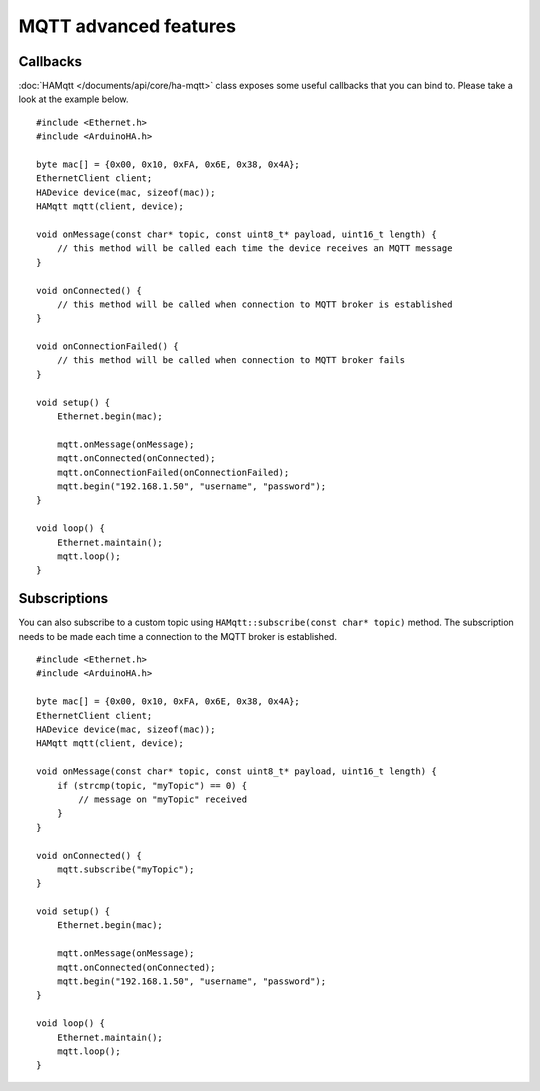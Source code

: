 MQTT advanced features
======================

Callbacks
---------

:doc:`HAMqtt </documents/api/core/ha-mqtt>` class exposes some useful callbacks that you can bind to.
Please take a look at the example below.

::

    #include <Ethernet.h>
    #include <ArduinoHA.h>

    byte mac[] = {0x00, 0x10, 0xFA, 0x6E, 0x38, 0x4A};
    EthernetClient client;
    HADevice device(mac, sizeof(mac));
    HAMqtt mqtt(client, device);

    void onMessage(const char* topic, const uint8_t* payload, uint16_t length) {
        // this method will be called each time the device receives an MQTT message
    }

    void onConnected() {
        // this method will be called when connection to MQTT broker is established
    }

    void onConnectionFailed() {
        // this method will be called when connection to MQTT broker fails
    }

    void setup() {
        Ethernet.begin(mac);

        mqtt.onMessage(onMessage);
        mqtt.onConnected(onConnected);
        mqtt.onConnectionFailed(onConnectionFailed);
        mqtt.begin("192.168.1.50", "username", "password");
    }

    void loop() {
        Ethernet.maintain();
        mqtt.loop();
    }

Subscriptions
-------------

You can also subscribe to a custom topic using ``HAMqtt::subscribe(const char* topic)`` method.
The subscription needs to be made each time a connection to the MQTT broker is established.

::

    #include <Ethernet.h>
    #include <ArduinoHA.h>

    byte mac[] = {0x00, 0x10, 0xFA, 0x6E, 0x38, 0x4A};
    EthernetClient client;
    HADevice device(mac, sizeof(mac));
    HAMqtt mqtt(client, device);

    void onMessage(const char* topic, const uint8_t* payload, uint16_t length) {
        if (strcmp(topic, "myTopic") == 0) {
            // message on "myTopic" received
        }
    }

    void onConnected() {
        mqtt.subscribe("myTopic");
    }

    void setup() {
        Ethernet.begin(mac);

        mqtt.onMessage(onMessage);
        mqtt.onConnected(onConnected);
        mqtt.begin("192.168.1.50", "username", "password");
    }

    void loop() {
        Ethernet.maintain();
        mqtt.loop();
    }
